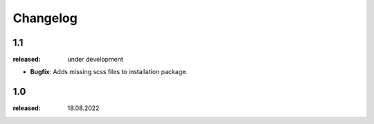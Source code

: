 Changelog
=========

1.1
---
:released: under development

* **Bugfix**: Adds missing scss files to installation package.


1.0
---
:released: 18.08.2022




